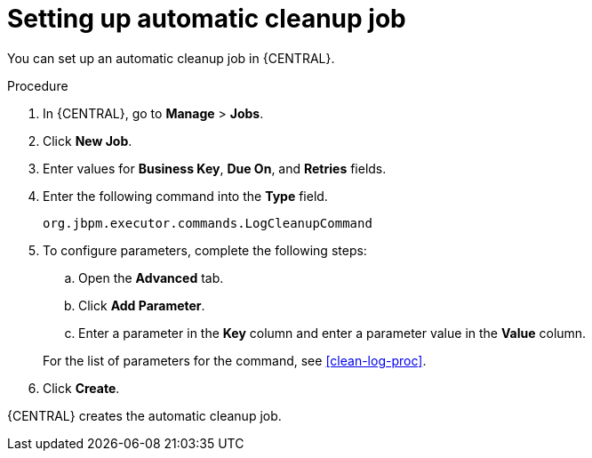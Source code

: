 [id='setup-auto-cleanup-proc']
= Setting up automatic cleanup job

You can set up an automatic cleanup job in {CENTRAL}.

.Procedure
. In {CENTRAL}, go to *Manage* > *Jobs*.
. Click *New Job*.
. Enter values for *Business Key*, *Due On*, and *Retries* fields.
. Enter the following command into the *Type* field.
+
[source]
----
org.jbpm.executor.commands.LogCleanupCommand
----

. To configure parameters, complete the following steps:
+
--
.. Open the *Advanced* tab.
.. Click *Add Parameter*.
.. Enter a parameter in the *Key* column and enter a parameter value in the *Value* column.
--
+
For the list of parameters for the command, see xref:clean-log-proc[].
+
. Click *Create*.

{CENTRAL} creates the automatic cleanup job.
